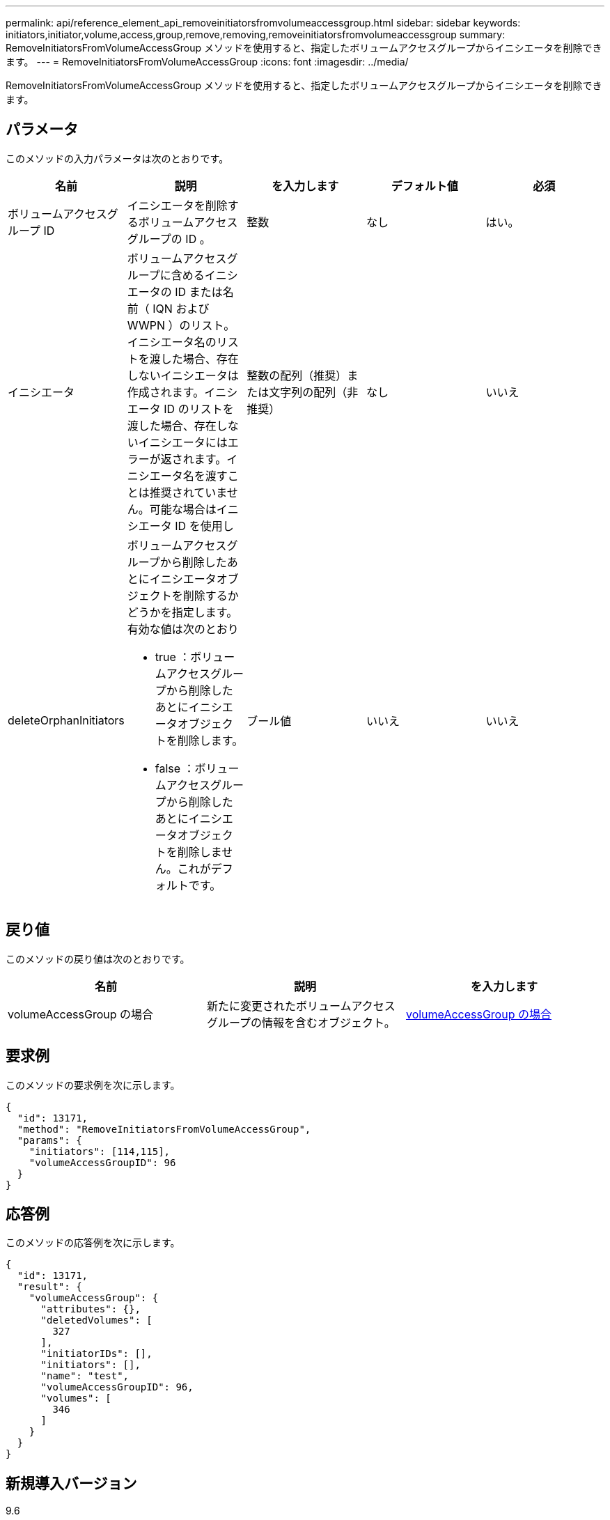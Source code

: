 ---
permalink: api/reference_element_api_removeinitiatorsfromvolumeaccessgroup.html 
sidebar: sidebar 
keywords: initiators,initiator,volume,access,group,remove,removing,removeinitiatorsfromvolumeaccessgroup 
summary: RemoveInitiatorsFromVolumeAccessGroup メソッドを使用すると、指定したボリュームアクセスグループからイニシエータを削除できます。 
---
= RemoveInitiatorsFromVolumeAccessGroup
:icons: font
:imagesdir: ../media/


[role="lead"]
RemoveInitiatorsFromVolumeAccessGroup メソッドを使用すると、指定したボリュームアクセスグループからイニシエータを削除できます。



== パラメータ

このメソッドの入力パラメータは次のとおりです。

|===
| 名前 | 説明 | を入力します | デフォルト値 | 必須 


 a| 
ボリュームアクセスグループ ID
 a| 
イニシエータを削除するボリュームアクセスグループの ID 。
 a| 
整数
 a| 
なし
 a| 
はい。



 a| 
イニシエータ
 a| 
ボリュームアクセスグループに含めるイニシエータの ID または名前（ IQN および WWPN ）のリスト。イニシエータ名のリストを渡した場合、存在しないイニシエータは作成されます。イニシエータ ID のリストを渡した場合、存在しないイニシエータにはエラーが返されます。イニシエータ名を渡すことは推奨されていません。可能な場合はイニシエータ ID を使用し
 a| 
整数の配列（推奨）または文字列の配列（非推奨）
 a| 
なし
 a| 
いいえ



 a| 
deleteOrphanInitiators
 a| 
ボリュームアクセスグループから削除したあとにイニシエータオブジェクトを削除するかどうかを指定します。有効な値は次のとおり

* true ：ボリュームアクセスグループから削除したあとにイニシエータオブジェクトを削除します。
* false ：ボリュームアクセスグループから削除したあとにイニシエータオブジェクトを削除しません。これがデフォルトです。

 a| 
ブール値
 a| 
いいえ
 a| 
いいえ

|===


== 戻り値

このメソッドの戻り値は次のとおりです。

|===
| 名前 | 説明 | を入力します 


 a| 
volumeAccessGroup の場合
 a| 
新たに変更されたボリュームアクセスグループの情報を含むオブジェクト。
 a| 
xref:reference_element_api_volumeaccessgroup.adoc[volumeAccessGroup の場合]

|===


== 要求例

このメソッドの要求例を次に示します。

[listing]
----
{
  "id": 13171,
  "method": "RemoveInitiatorsFromVolumeAccessGroup",
  "params": {
    "initiators": [114,115],
    "volumeAccessGroupID": 96
  }
}
----


== 応答例

このメソッドの応答例を次に示します。

[listing]
----
{
  "id": 13171,
  "result": {
    "volumeAccessGroup": {
      "attributes": {},
      "deletedVolumes": [
        327
      ],
      "initiatorIDs": [],
      "initiators": [],
      "name": "test",
      "volumeAccessGroupID": 96,
      "volumes": [
        346
      ]
    }
  }
}
----


== 新規導入バージョン

9.6
